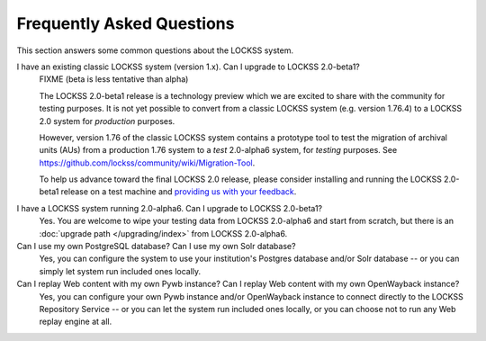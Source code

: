==========================
Frequently Asked Questions
==========================

This section answers some common questions about the LOCKSS system.

.. COMMENT LATESTVERSION

I have an existing classic LOCKSS system (version 1.x). Can I upgrade to LOCKSS 2.0-beta1?
   .. COMMENT LATESTVERSION

   FIXME (beta is less tentative than alpha)

   The LOCKSS 2.0-beta1 release is a technology preview which we are excited to share with the community for testing purposes. It is not yet possible to convert from a classic LOCKSS system (e.g. version 1.76.4) to a LOCKSS 2.0 system for *production* purposes.

   However, version 1.76 of the classic LOCKSS system contains a prototype tool to test the migration of archival units (AUs) from a production 1.76 system to a *test* 2.0-alpha6 system, for *testing* purposes. See https://github.com/lockss/community/wiki/Migration-Tool.

   .. COMMENT LATESTVERSION

   To help us advance toward the final LOCKSS 2.0 release, please consider installing and running the LOCKSS 2.0-beta1 release on a test machine and `providing us with your feedback <https://www.lockss.org/contact>`_.

.. COMMENT PREVIOUSVERSION

.. COMMENT LATESTVERSION

I have a LOCKSS system running 2.0-alpha6. Can I upgrade to LOCKSS 2.0-beta1?
   Yes. You are welcome to wipe your testing data from LOCKSS 2.0-alpha6 and start from scratch, but there is an :doc:`upgrade path </upgrading/index>` from LOCKSS 2.0-alpha6.

Can I use my own PostgreSQL database? Can I use my own Solr database?
   Yes, you can configure the system to use your institution's Postgres database and/or Solr database -- or you can simply let system run included ones locally.

Can I replay Web content with my own Pywb instance? Can I replay Web content with my own OpenWayback instance?
   Yes, you can configure your own Pywb instance and/or OpenWayback instance to connect directly to the LOCKSS Repository Service -- or you can let the system run included ones locally, or you can choose not to run any Web replay engine at all.
